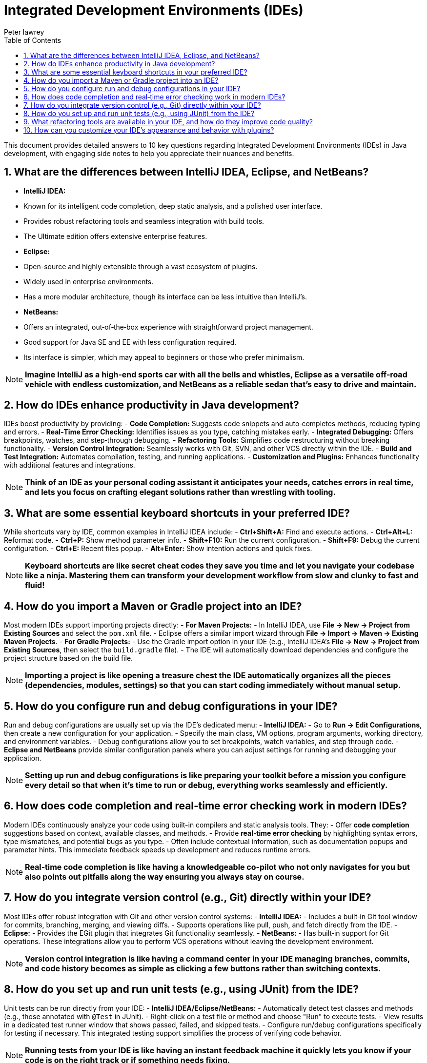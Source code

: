 = Integrated Development Environments (IDEs)
Peter lawrey
:doctype: requirements
:lang: en-GB
:toc:
:source-highlighter: rouge

This document provides detailed answers to 10 key questions regarding Integrated Development Environments (IDEs) in Java development, with engaging side notes to help you appreciate their nuances and benefits.

== 1. What are the differences between IntelliJ IDEA, Eclipse, and NetBeans?

- *IntelliJ IDEA:*
- Known for its intelligent code completion, deep static analysis, and a polished user interface.
- Provides robust refactoring tools and seamless integration with build tools.
- The Ultimate edition offers extensive enterprise features.
- *Eclipse:*
- Open-source and highly extensible through a vast ecosystem of plugins.
- Widely used in enterprise environments.
- Has a more modular architecture, though its interface can be less intuitive than IntelliJ’s.
- *NetBeans:*
- Offers an integrated, out‑of‑the‑box experience with straightforward project management.
- Good support for Java SE and EE with less configuration required.
- Its interface is simpler, which may appeal to beginners or those who prefer minimalism.

NOTE: *Imagine IntelliJ as a high‑end sports car with all the bells and whistles, Eclipse as a versatile off‑road vehicle with endless customization, and NetBeans as a reliable sedan that’s easy to drive and maintain.*

== 2. How do IDEs enhance productivity in Java development?

IDEs boost productivity by providing:
- *Code Completion:* Suggests code snippets and auto‑completes methods, reducing typing and errors.
- *Real‑Time Error Checking:* Identifies issues as you type, catching mistakes early.
- *Integrated Debugging:* Offers breakpoints, watches, and step‑through debugging.
- *Refactoring Tools:* Simplifies code restructuring without breaking functionality.
- *Version Control Integration:* Seamlessly works with Git, SVN, and other VCS directly within the IDE.
- *Build and Test Integration:* Automates compilation, testing, and running applications.
- *Customization and Plugins:* Enhances functionality with additional features and integrations.

NOTE: *Think of an IDE as your personal coding assistant it anticipates your needs, catches errors in real time, and lets you focus on crafting elegant solutions rather than wrestling with tooling.*

== 3. What are some essential keyboard shortcuts in your preferred IDE?

While shortcuts vary by IDE, common examples in IntelliJ IDEA include:
- *Ctrl+Shift+A:* Find and execute actions.
- *Ctrl+Alt+L:* Reformat code.
- *Ctrl+P:* Show method parameter info.
- *Shift+F10:* Run the current configuration.
- *Shift+F9:* Debug the current configuration.
- *Ctrl+E:* Recent files popup.
- *Alt+Enter:* Show intention actions and quick fixes.

NOTE: *Keyboard shortcuts are like secret cheat codes they save you time and let you navigate your codebase like a ninja. Mastering them can transform your development workflow from slow and clunky to fast and fluid!*

== 4. How do you import a Maven or Gradle project into an IDE?

Most modern IDEs support importing projects directly:
- *For Maven Projects:*
- In IntelliJ IDEA, use *File → New → Project from Existing Sources* and select the `pom.xml` file.
- Eclipse offers a similar import wizard through *File → Import → Maven → Existing Maven Projects*.
- *For Gradle Projects:*
- Use the Gradle import option in your IDE (e.g., IntelliJ IDEA’s *File → New → Project from Existing Sources*, then select the `build.gradle` file).
- The IDE will automatically download dependencies and configure the project structure based on the build file.

NOTE: *Importing a project is like opening a treasure chest the IDE automatically organizes all the pieces (dependencies, modules, settings) so that you can start coding immediately without manual setup.*

== 5. How do you configure run and debug configurations in your IDE?

Run and debug configurations are usually set up via the IDE’s dedicated menu:
- *IntelliJ IDEA:*
- Go to *Run → Edit Configurations*, then create a new configuration for your application.
- Specify the main class, VM options, program arguments, working directory, and environment variables.
- Debug configurations allow you to set breakpoints, watch variables, and step through code.
- *Eclipse and NetBeans* provide similar configuration panels where you can adjust settings for running and debugging your application.

NOTE: *Setting up run and debug configurations is like preparing your toolkit before a mission you configure every detail so that when it’s time to run or debug, everything works seamlessly and efficiently.*

== 6. How does code completion and real‑time error checking work in modern IDEs?

Modern IDEs continuously analyze your code using built-in compilers and static analysis tools. They:
- Offer *code completion* suggestions based on context, available classes, and methods.
- Provide *real‑time error checking* by highlighting syntax errors, type mismatches, and potential bugs as you type.
- Often include contextual information, such as documentation popups and parameter hints.
This immediate feedback speeds up development and reduces runtime errors.

NOTE: *Real‑time code completion is like having a knowledgeable co-pilot who not only navigates for you but also points out pitfalls along the way ensuring you always stay on course.*

== 7. How do you integrate version control (e.g., Git) directly within your IDE?

Most IDEs offer robust integration with Git and other version control systems:
- *IntelliJ IDEA:*
- Includes a built‑in Git tool window for commits, branching, merging, and viewing diffs.
- Supports operations like pull, push, and fetch directly from the IDE.
- *Eclipse:*
- Provides the EGit plugin that integrates Git functionality seamlessly.
- *NetBeans:*
- Has built‑in support for Git operations.
These integrations allow you to perform VCS operations without leaving the development environment.

NOTE: *Version control integration is like having a command center in your IDE managing branches, commits, and code history becomes as simple as clicking a few buttons rather than switching contexts.*

== 8. How do you set up and run unit tests (e.g., using JUnit) from the IDE?

Unit tests can be run directly from your IDE:
- *IntelliJ IDEA/Eclipse/NetBeans:*
- Automatically detect test classes and methods (e.g., those annotated with `@Test` in JUnit).
- Right-click on a test file or method and choose "Run" to execute tests.
- View results in a dedicated test runner window that shows passed, failed, and skipped tests.
- Configure run/debug configurations specifically for testing if necessary.
This integrated testing support simplifies the process of verifying code behavior.

NOTE: *Running tests from your IDE is like having an instant feedback machine it quickly lets you know if your code is on the right track or if something needs fixing.*

== 9. What refactoring tools are available in your IDE, and how do they improve code quality?

IDEs offer a suite of refactoring tools such as:
- *Rename:* Safely renames variables, methods, and classes while updating all references.
- *Extract Method/Variable:* Breaks down large methods or expressions into smaller, more manageable pieces.
- *Inline Method:* Replaces a method call with the method’s content.
- *Move/Change Method Signature:* Adjusts code structure without breaking dependencies.
These tools help maintain a clean codebase, reduce manual errors, and improve readability and maintainability.

NOTE: *Refactoring tools are like professional editors for your code they help you polish your work so that it’s clear, concise, and free of inconsistencies.*

== 10. How can you customize your IDE’s appearance and behavior with plugins?

Modern IDEs support extensive customization through plugins:
- *Themes and UI Customizations:* Install themes to change the color scheme, fonts, and overall layout.
- *Language and Framework Support:* Plugins can add support for additional languages, frameworks, and libraries.
- *Tool Integrations:* Enhance functionality by integrating with tools like Docker, Kubernetes, and database clients.
- *Productivity Enhancements:* Install plugins for code snippets, enhanced navigation, or better version control interfaces.
Customization allows you to tailor the IDE to your workflow, making it more efficient and visually appealing.

NOTE: *Customizing your IDE with plugins is like decorating your workspace personal touches and added functionalities can make your daily work more enjoyable and productive.*

